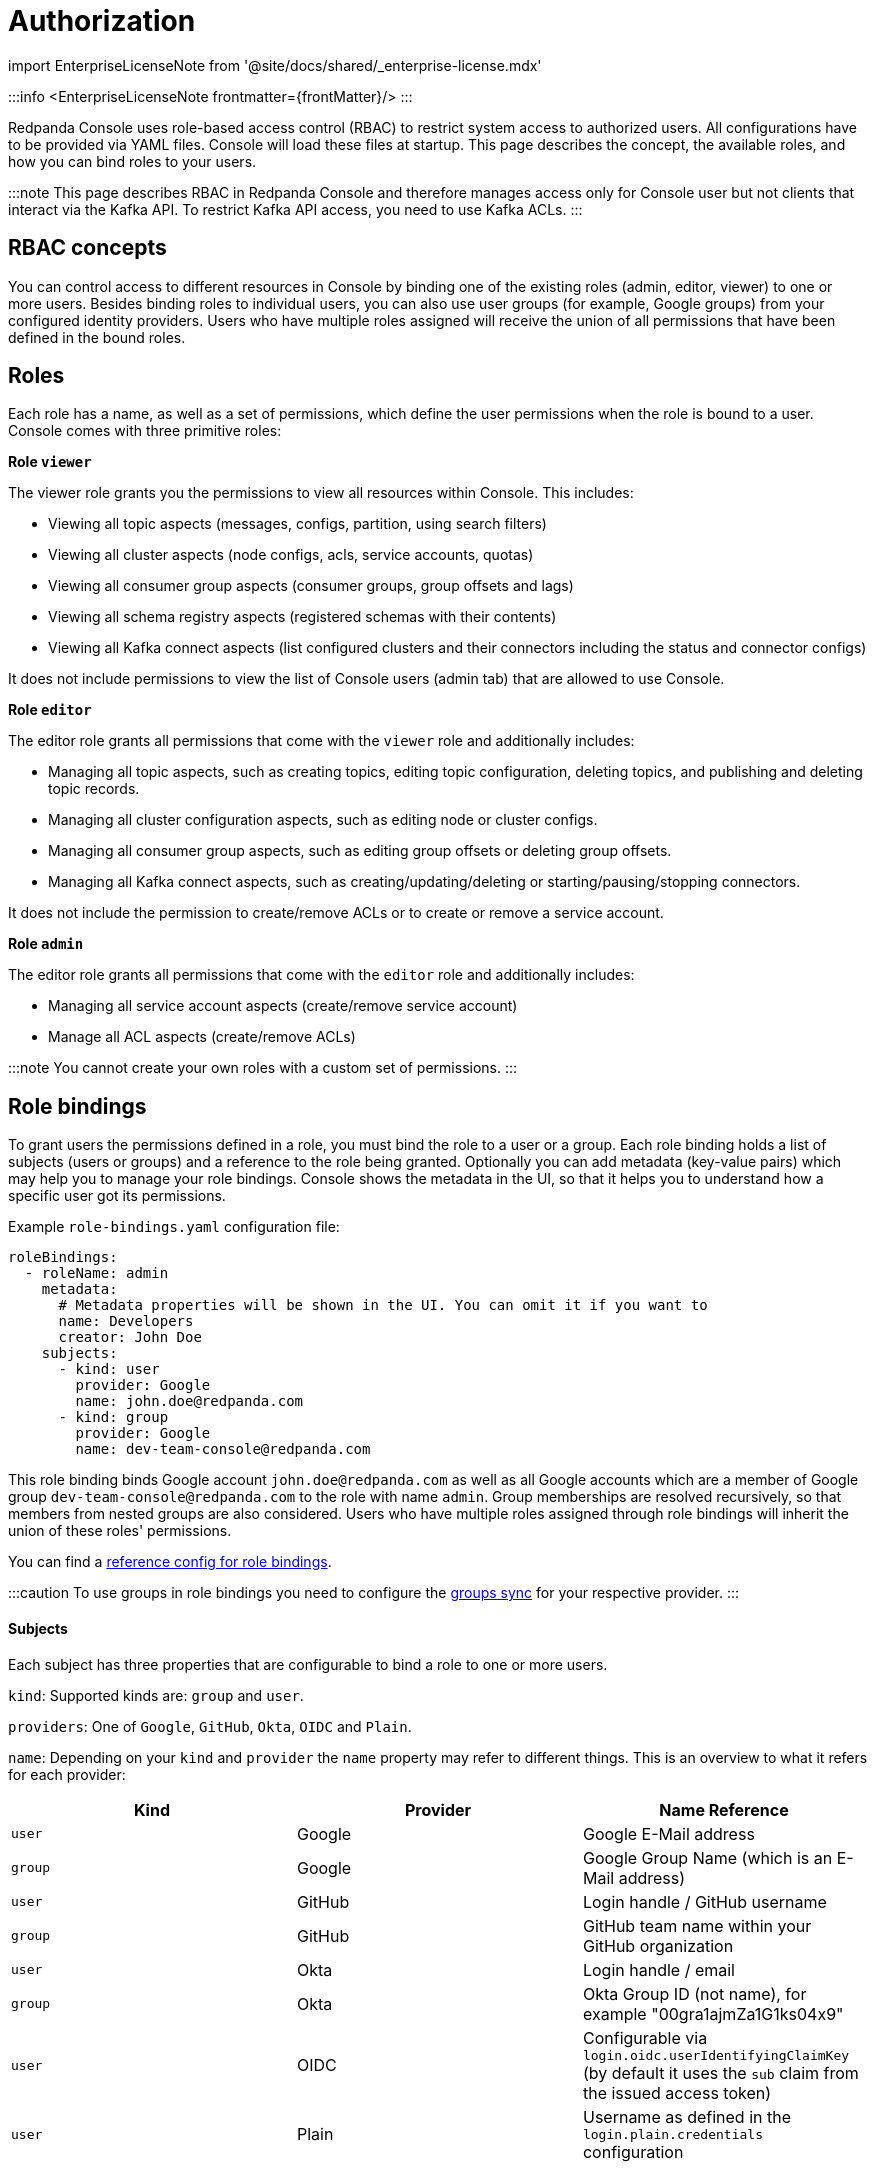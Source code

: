 = Authorization
:description: Configure authentication with external identity providers such as Google, GitHub or Okta in Redpanda Console.
:linkRoot: ../../../../

import EnterpriseLicenseNote from '@site/docs/shared/_enterprise-license.mdx'

:::info
<EnterpriseLicenseNote frontmatter=\{frontMatter}/>
:::

Redpanda Console uses role-based access control (RBAC) to restrict system access to authorized users.
All configurations have to be provided via YAML files. Console will load these files at startup.
This page describes the concept, the available roles, and how you can bind roles to your users.

:::note
This page describes RBAC in Redpanda Console and therefore manages access only for
Console user but not clients that interact via the Kafka API. To restrict Kafka API access,
you need to use Kafka ACLs.
:::

== RBAC concepts

You can control access to different resources in Console by binding one of the existing roles (admin, editor, viewer)
to one or more users. Besides binding roles to individual users, you can
also use user groups (for example, Google groups) from your configured
identity providers. Users who have multiple roles assigned will receive the
union of all permissions that have been defined in the bound roles.

== Roles

Each role has a name, as well as a set of permissions, which define the user permissions when the
role is bound to a user. Console comes with three primitive roles:

*Role `viewer`*

The viewer role grants you the permissions to view all resources within Console. This includes:

* Viewing all topic aspects (messages, configs, partition, using search filters)
* Viewing all cluster aspects (node configs, acls, service accounts, quotas)
* Viewing all consumer group aspects (consumer groups, group offsets and lags)
* Viewing all schema registry aspects (registered schemas with their contents)
* Viewing all Kafka connect aspects (list configured clusters and their connectors including the status and connector configs)

It does not include permissions to view the list of Console users (admin tab) that are allowed to use Console.

*Role `editor`*

The editor role grants all permissions that come with the `viewer` role and additionally includes:

* Managing all topic aspects, such as creating topics, editing topic configuration, deleting topics, and publishing and deleting topic records.
* Managing all cluster configuration aspects, such as editing node or cluster configs.
* Managing all consumer group aspects, such as editing group offsets or deleting group offsets.
* Managing all Kafka connect aspects, such as creating/updating/deleting or starting/pausing/stopping connectors.

It does not include the permission to create/remove ACLs or to create or remove a service account.

*Role `admin`*

The editor role grants all permissions that come with the `editor` role and additionally includes:

* Managing all service account aspects (create/remove service account)
* Manage all ACL aspects (create/remove ACLs)

:::note
You cannot create your own roles with a custom set of permissions.
:::

== Role bindings

To grant users the permissions defined in a role, you must bind the role to a user or a group.
Each role binding holds a list of subjects (users or groups) and a reference to the role being granted.
Optionally you can add metadata (key-value pairs) which may help you to manage your role bindings. Console shows the metadata
 in the UI, so that it helps you to understand how a specific user got its permissions.

Example `role-bindings.yaml` configuration file:

[,yaml]
----
roleBindings:
  - roleName: admin
    metadata:
      # Metadata properties will be shown in the UI. You can omit it if you want to
      name: Developers
      creator: John Doe
    subjects:
      - kind: user
        provider: Google
        name: john.doe@redpanda.com
      - kind: group
        provider: Google
        name: dev-team-console@redpanda.com
----

This role binding binds Google account `john.doe@redpanda.com` as well as all Google accounts which are
a member of Google group `dev-team-console@redpanda.com` to the role with name `admin`. Group
memberships are resolved recursively, so that members from nested groups are also considered.
Users who have multiple roles assigned through role bindings will inherit the union of these roles' permissions.

You can find a xref:reference:console:role-bindings.adoc[reference config for role bindings].

:::caution
To use groups in role bindings you need to configure the <<groups-sync,groups sync>> for your respective provider.
:::

[discrete]
==== Subjects

Each subject has three properties that are configurable to bind a role to one or more users.

`kind`: Supported kinds are: `group` and `user`.

`providers`: One of `Google`, `GitHub`, `Okta`, `OIDC` and `Plain`.

`name`: Depending on your `kind` and `provider` the `name` property may refer to different things.
This is an overview to what it refers for each provider:

|===
| Kind | Provider | Name Reference

| `user`
| Google
| Google E-Mail address

| `group`
| Google
| Google Group Name (which is an E-Mail address)

| `user`
| GitHub
| Login handle / GitHub username

| `group`
| GitHub
| GitHub team name within your GitHub organization

| `user`
| Okta
| Login handle / email

| `group`
| Okta
| Okta Group ID (not name), for example "00gra1ajmZa1G1ks04x9"

| `user`
| OIDC
| Configurable via `login.oidc.userIdentifyingClaimKey` (by default it uses the `sub` claim from the issued access token)

| `user`
| Plain
| Username as defined in the `login.plain.credentials` configuration
|===

=== Groups sync

If you want to bind Roles to a set of users (for example GitHub teams or Google Groups) you need to grant
Console additional permissions, so that it can resolve the memberships of these user sets.
You will find more information about the setup in the respective identity provider documentation page.

All group memberships that are used in rolebindings, are resolved at startup. Group memberships
will be cached for 15 minutes. Resolving group memberships proactively is required in order to support
nested groups.
